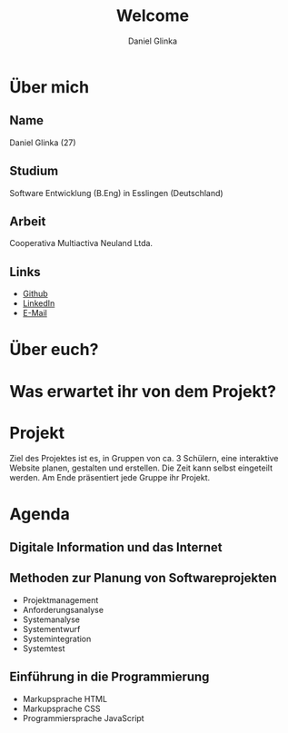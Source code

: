 #+REVEAL_ROOT: https://cdn.jsdelivr.net/npm/reveal.js

#+Title: Welcome
#+Author: Daniel Glinka

#+OPTIONS: num:nil toc:nil
#+REVEAL_THEME: black
#+REVEAL_TITLE_SLIDE: <h1>Software Engineering</h1><h2>Colegio Neuland</h2><p>by %a</p>
#+REVEAL_HEAD_PREAMBLE: <meta name="description" content="Colegio Neuland">
#+REVEAL_POSTAMBLE: <p> Created by with org </p>
#+REVEAL_EXTRA_CSS: ./local.css

* Über mich
** Name
Daniel Glinka (27)
** Studium
Software Entwicklung (B.Eng) in Esslingen (Deutschland)
** Arbeit
Cooperativa Multiactiva Neuland Ltda.
** Links
- [[https://github.com/kaitsh][Github]]
- [[https://www.linkedin.com/in/danielglinka/][LinkedIn]]
- [[mailto:colegio@d-git.de][E-Mail]]

* Über euch?
* Was erwartet ihr von dem Projekt?
** [[./assets/welcome_expectations.gif]]
* Projekt
#+ATTR_REVEAL: :frag roll-in
Ziel des Projektes ist es, in Gruppen von ca. 3 Schülern, eine interaktive
Website planen, gestalten und erstellen. Die Zeit kann selbst eingeteilt werden.
Am Ende präsentiert jede Gruppe ihr Projekt.
* Agenda
** Digitale Information und das Internet
** Methoden zur Planung von Softwareprojekten
- Projektmanagement
- Anforderungsanalyse
- Systemanalyse
- Systementwurf
- Systemintegration
- Systemtest
** Einführung in die Programmierung
- Markupsprache HTML
- Markupsprache CSS
- Programmiersprache JavaScript
